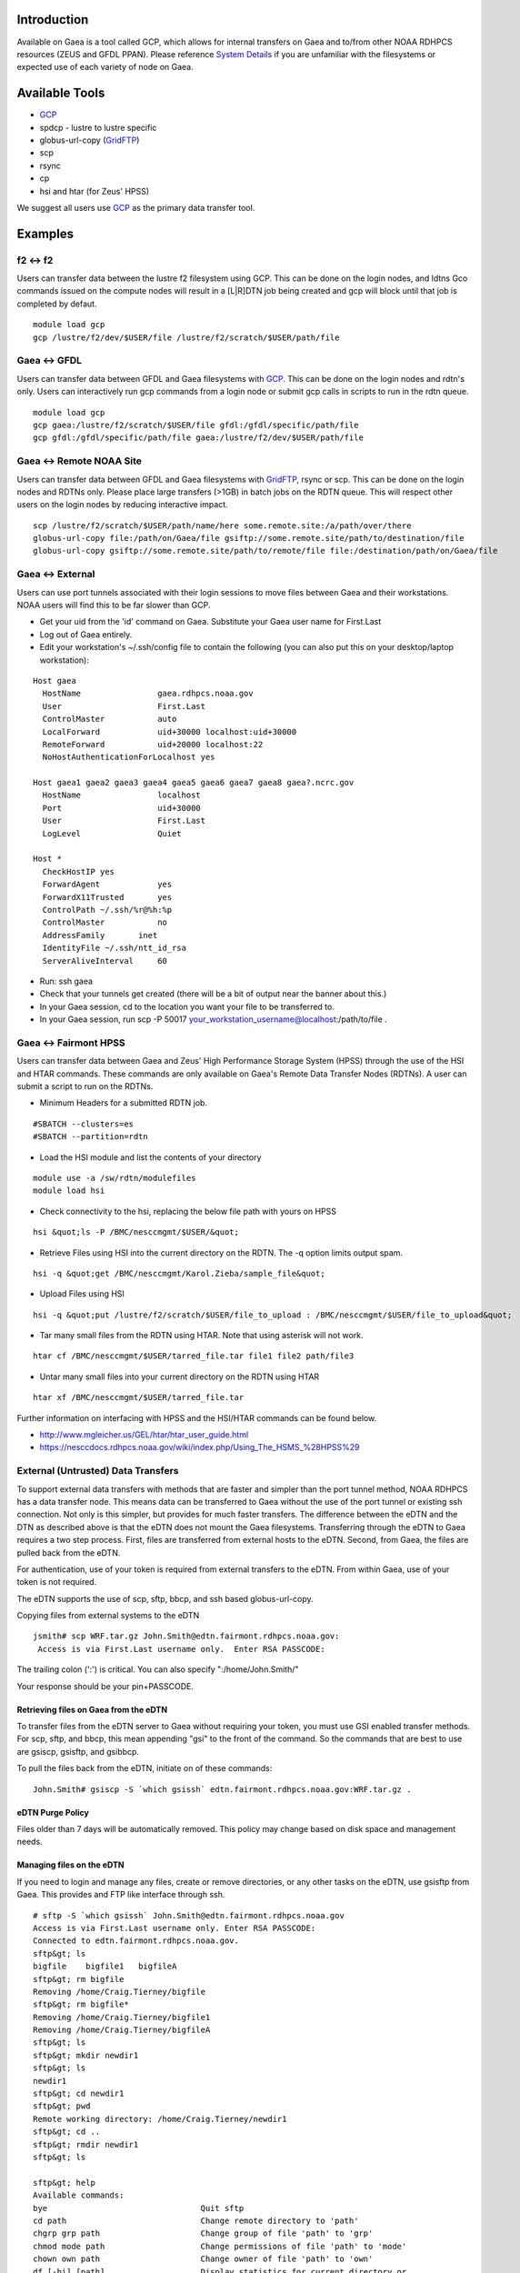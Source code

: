 Introduction
============

Available on Gaea is a tool called GCP, which allows for internal
transfers on Gaea and to/from other NOAA RDHPCS resources (ZEUS and GFDL
PPAN). Please reference `System Details <System_details>`__ if you are
unfamiliar with the filesystems or expected use of each variety of node
on Gaea.

.. _available_tools:

Available Tools
===============

-  `GCP <Gcp>`__
-  spdcp - lustre to lustre specific
-  globus-url-copy (`GridFTP <Gridftp>`__)
-  scp
-  rsync
-  cp
-  hsi and htar (for Zeus' HPSS)

We suggest all users use `GCP <Gcp>`__ as the primary data transfer
tool.

Examples
========

.. _f2___f2:

f2 <-> f2
---------

Users can transfer data between the lustre f2 filesystem using GCP. This
can be done on the login nodes, and ldtns Gco commands issued on the
compute nodes will result in a [L|R]DTN job being created and gcp will
block until that job is completed by defaut.

::

   module load gcp
   gcp /lustre/f2/dev/$USER/file /lustre/f2/scratch/$USER/path/file

.. _gaea___gfdl:

Gaea <-> GFDL
-------------

Users can transfer data between GFDL and Gaea filesystems with
`GCP <Gcp>`__. This can be done on the login nodes and rdtn's only.
Users can interactively run gcp commands from a login node or submit gcp
calls in scripts to run in the rdtn queue.

::

   module load gcp
   gcp gaea:/lustre/f2/scratch/$USER/file gfdl:/gfdl/specific/path/file
   gcp gfdl:/gfdl/specific/path/file gaea:/lustre/f2/dev/$USER/path/file

.. _gaea___remote_noaa_site:

Gaea <-> Remote NOAA Site
-------------------------

Users can transfer data between GFDL and Gaea filesystems with
`GridFTP <Gridftp>`__, rsync or scp. This can be done on the login nodes
and RDTNs only. Please place large transfers (>1GB) in batch jobs on the
RDTN queue. This will respect other users on the login nodes by reducing
interactive impact.

::

   scp /lustre/f2/scratch/$USER/path/name/here some.remote.site:/a/path/over/there
   globus-url-copy file:/path/on/Gaea/file gsiftp://some.remote.site/path/to/destination/file
   globus-url-copy gsiftp://some.remote.site/path/to/remote/file file:/destination/path/on/Gaea/file

.. _gaea___external:

Gaea <-> External
-----------------

Users can use port tunnels associated with their login sessions to move
files between Gaea and their workstations. NOAA users will find this to
be far slower than GCP.

-  Get your uid from the 'id' command on Gaea. Substitute your Gaea user
   name for First.Last
-  Log out of Gaea entirely.
-  Edit your workstation's ~/.ssh/config file to contain the following
   (you can also put this on your desktop/laptop workstation):

::

   Host gaea
     HostName                gaea.rdhpcs.noaa.gov
     User                    First.Last
     ControlMaster           auto
     LocalForward            uid+30000 localhost:uid+30000
     RemoteForward           uid+20000 localhost:22
     NoHostAuthenticationForLocalhost yes

   Host gaea1 gaea2 gaea3 gaea4 gaea5 gaea6 gaea7 gaea8 gaea?.ncrc.gov
     HostName                localhost
     Port                    uid+30000
     User                    First.Last
     LogLevel                Quiet

   Host *
     CheckHostIP yes
     ForwardAgent            yes
     ForwardX11Trusted       yes
     ControlPath ~/.ssh/%r@%h:%p
     ControlMaster           no
     AddressFamily       inet
     IdentityFile ~/.ssh/ntt_id_rsa
     ServerAliveInterval     60

-  Run: ssh gaea
-  Check that your tunnels get created (there will be a bit of output
   near the banner about this.)
-  In your Gaea session, cd to the location you want your file to be
   transferred to.
-  In your Gaea session, run scp -P 50017
   your_workstation_username@localhost:/path/to/file .

.. _gaea___fairmont_hpss:

Gaea <-> Fairmont HPSS
----------------------

Users can transfer data between Gaea and Zeus' High Performance Storage
System (HPSS) through the use of the HSI and HTAR commands. These
commands are only available on Gaea's Remote Data Transfer Nodes
(RDTNs). A user can submit a script to run on the RDTNs.

-  Minimum Headers for a submitted RDTN job.

::

   #SBATCH --clusters=es
   #SBATCH --partition=rdtn

-  Load the HSI module and list the contents of your directory

::

   module use -a /sw/rdtn/modulefiles
   module load hsi

-  Check connectivity to the hsi, replacing the below file path with
   yours on HPSS

::

   hsi &quot;ls -P /BMC/nesccmgmt/$USER/&quot;

-  Retrieve Files using HSI into the current directory on the RDTN. The
   -q option limits output spam.

::

   hsi -q &quot;get /BMC/nesccmgmt/Karol.Zieba/sample_file&quot;

-  Upload Files using HSI

::

   hsi -q &quot;put /lustre/f2/scratch/$USER/file_to_upload : /BMC/nesccmgmt/$USER/file_to_upload&quot;

-  Tar many small files from the RDTN using HTAR. Note that using
   asterisk will not work.

::

   htar cf /BMC/nesccmgmt/$USER/tarred_file.tar file1 file2 path/file3

-  Untar many small files into your current directory on the RDTN using
   HTAR

::

   htar xf /BMC/nesccmgmt/$USER/tarred_file.tar

Further information on interfacing with HPSS and the HSI/HTAR commands
can be found below.

-  http://www.mgleicher.us/GEL/htar/htar_user_guide.html
-  https://nesccdocs.rdhpcs.noaa.gov/wiki/index.php/Using_The_HSMS_%28HPSS%29

.. _external_untrusted_data_transfers:

External (Untrusted) Data Transfers
-----------------------------------

To support external data transfers with methods that are faster and
simpler than the port tunnel method, NOAA RDHPCS has a data transfer
node. This means data can be transferred to Gaea without the use of the
port tunnel or existing ssh connection. Not only is this simpler, but
provides for much faster transfers. The difference between the eDTN and
the DTN as described above is that the eDTN does not mount the Gaea
filesystems. Transferring through the eDTN to Gaea requires a two step
process. First, files are transferred from external hosts to the eDTN.
Second, from Gaea, the files are pulled back from the eDTN.

For authentication, use of your token is required from external
transfers to the eDTN. From within Gaea, use of your token is not
required.

The eDTN supports the use of scp, sftp, bbcp, and ssh based
globus-url-copy.

Copying files from external systems to the eDTN

::

   jsmith# scp WRF.tar.gz John.Smith@edtn.fairmont.rdhpcs.noaa.gov:
    Access is via First.Last username only.  Enter RSA PASSCODE:

The trailing colon (':') is critical. You can also specify
":/home/John.Smith/"

Your response should be your pin+PASSCODE.

.. _retrieving_files_on_gaea_from_the_edtn:

Retrieving files on Gaea from the eDTN
~~~~~~~~~~~~~~~~~~~~~~~~~~~~~~~~~~~~~~

To transfer files from the eDTN server to Gaea without requiring your
token, you must use GSI enabled transfer methods. For scp, sftp, and
bbcp, this mean appending "gsi" to the front of the command. So the
commands that are best to use are gsiscp, gsisftp, and gsibbcp.

To pull the files back from the eDTN, initiate on of these commands:

::

   John.Smith# gsiscp -S `which gsissh` edtn.fairmont.rdhpcs.noaa.gov:WRF.tar.gz .

.. _edtn_purge_policy:

eDTN Purge Policy
~~~~~~~~~~~~~~~~~

Files older than 7 days will be automatically removed. This policy may
change based on disk space and management needs.

.. _managing_files_on_the_edtn:

Managing files on the eDTN
~~~~~~~~~~~~~~~~~~~~~~~~~~

If you need to login and manage any files, create or remove directories,
or any other tasks on the eDTN, use gsisftp from Gaea. This provides and
FTP like interface through ssh.

::

   # sftp -S `which gsissh` John.Smith@edtn.fairmont.rdhpcs.noaa.gov
   Access is via First.Last username only. Enter RSA PASSCODE:
   Connected to edtn.fairmont.rdhpcs.noaa.gov.
   sftp&gt; ls
   bigfile    bigfile1   bigfileA
   sftp&gt; rm bigfile
   Removing /home/Craig.Tierney/bigfile
   sftp&gt; rm bigfile*
   Removing /home/Craig.Tierney/bigfile1
   Removing /home/Craig.Tierney/bigfileA
   sftp&gt; ls
   sftp&gt; mkdir newdir1
   sftp&gt; ls
   newdir1
   sftp&gt; cd newdir1
   sftp&gt; pwd
   Remote working directory: /home/Craig.Tierney/newdir1
   sftp&gt; cd ..
   sftp&gt; rmdir newdir1
   sftp&gt; ls

   sftp&gt; help
   Available commands:
   bye                                Quit sftp
   cd path                            Change remote directory to 'path'
   chgrp grp path                     Change group of file 'path' to 'grp'
   chmod mode path                    Change permissions of file 'path' to 'mode'
   chown own path                     Change owner of file 'path' to 'own'
   df [-hi] [path]                    Display statistics for current directory or
                                      filesystem containing 'path'
   exit                               Quit sftp
   get [-Ppr] remote [local]          Download file
   help                               Display this help text
   lcd path                           Change local directory to 'path'
   lls [ls-options [path]]            Display local directory listing
   lmkdir path                        Create local directory
   ln oldpath newpath                 Symlink remote file
   lpwd                               Print local working directory
   ls [-1afhlnrSt] [path]             Display remote directory listing
   lumask umask                       Set local umask to 'umask'
   mkdir path                         Create remote directory
   progress                           Toggle display of progress meter
   put [-Ppr] local [remote]          Upload file
   pwd                                Display remote working directory
   quit                               Quit sftp
   rename oldpath newpath             Rename remote file
   rm path                            Delete remote file
   rmdir path                         Remove remote directory
   symlink oldpath newpath            Symlink remote file
   version                            Show SFTP version
   !command                           Execute 'command' in local shell
   !                                  Escape to local shell
   ?                                  Synonym for help
